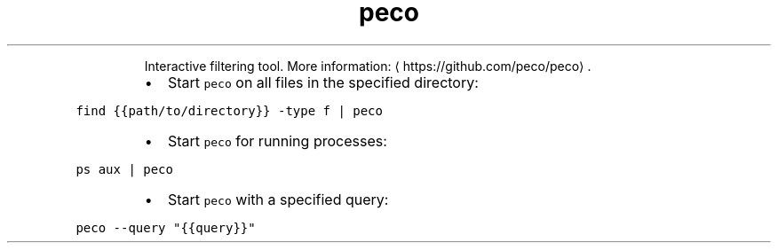 .TH peco
.PP
.RS
Interactive filtering tool.
More information: \[la]https://github.com/peco/peco\[ra]\&.
.RE
.RS
.IP \(bu 2
Start \fB\fCpeco\fR on all files in the specified directory:
.RE
.PP
\fB\fCfind {{path/to/directory}} \-type f | peco\fR
.RS
.IP \(bu 2
Start \fB\fCpeco\fR for running processes:
.RE
.PP
\fB\fCps aux | peco\fR
.RS
.IP \(bu 2
Start \fB\fCpeco\fR with a specified query:
.RE
.PP
\fB\fCpeco \-\-query "{{query}}"\fR
